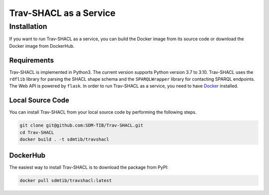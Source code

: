 #######################
Trav-SHACL as a Service
#######################

************
Installation
************

If you want to run Trav-SHACL as a service, you can build the Docker image from its source code or download the Docker image from DockerHub.

Requirements
============

Trav-SHACL is implemented in Python3. The current version supports Python version 3.7 to 3.10.
Trav-SHACL uses the ``rdflib`` library for parsing the SHACL shape schema and the ``SPARQLWrapper`` library for contacting SPARQL endpoints.
The Web API is powered by ``flask``.
In order to run Trav-SHACL as a service, you need to have `Docker <https://docs.docker.com/engine/install/>`_ installed.

Local Source Code
=================

You can install Trav-SHACL from your local source code by performing the following steps.

.. code::

   git clone git@github.com:SDM-TIB/Trav-SHACL.git
   cd Trav-SHACL
   docker build . -t sdmtib/travshacl

DockerHub
=========

The easiest way to install Trav-SHACL is to download the package from PyPI:

.. code::

   docker pull sdmtib/travshacl:latest
